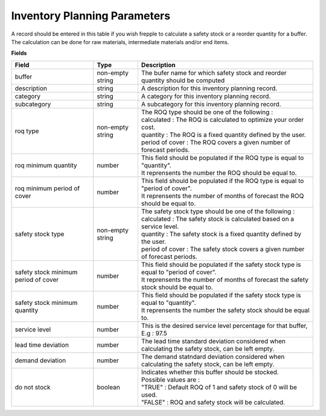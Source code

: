=============================
Inventory Planning Parameters
=============================

A record should be entered in this table if you wish frepple to calculate 
a safety stock or a reorder quantity for a buffer. The calculation can be
done for raw materials, intermediate materials and/or end items.

**Fields**

=====================================  ================= ========================================================================================
Field                                  Type              Description
=====================================  ================= ========================================================================================
buffer                                 non-empty string  The bufer name for which safety stock and reorder quantity should be computed
description                            string            A description for this inventory planning record.
category                               string            A category for this inventory planning record.
subcategory                            string            A subcategory for this inventory planning record.
roq type                               non-empty string  | The ROQ type should be one of the following :
                                                         | calculated : The ROQ is calculated to optimize your order cost.
                                                         | quantity : The ROQ is a fixed quantity defined by the user.
                                                         | period of cover : The ROQ covers a given number of forecast periods.
roq minimum quantity                   number            | This field should be populated if the ROQ type is equal to "quantity".
                                                         | It reprensents the number the ROQ should be equal to.
roq minimum period of cover            number            | This field should be populated if the ROQ type is equal to "period of cover".
                                                         | It reprensents the number of months of forecast the ROQ should be equal to.
safety stock type                      non-empty string  | The safety stock type should be one of the following :
                                                         | calculated : The safety stock is calculated based on a service level.
                                                         | quantity : The safety stock is a fixed quantity defined by the user.
                                                         | period of cover : The safety stock covers a given number of forecast periods.
safety stock minimum period of cover   number            | This field should be populated if the safety stock type is equal to "period of cover".
                                                         | It reprensents the number of months of forecast the safety stock should be equal to.
safety stock minimum quantity          number            | This field should be populated if the safety stock type is equal to "quantity".
                                                         | It reprensents the number the safety stock should be equal to.
service level                          number            This is the desired service level percentage for that buffer, E.g : 97.5
lead time deviation                    number            The lead time standard deviation considered when calculating the safety stock, can be 
                                                         left empty.
demand deviation                       number            The demand statndard deviation considered when calculating the safety stock, can be 
                                                         left empty.
do not stock                           boolean           | Indicates whether this buffer should be stocked.
                                                         | Possible values are : 
                                                         | "TRUE" : Default ROQ of 1 and safety stock of 0 will be used.
                                                         | "FALSE" : ROQ and safety stock will be calculated.
=====================================  ================= ========================================================================================
                                  
